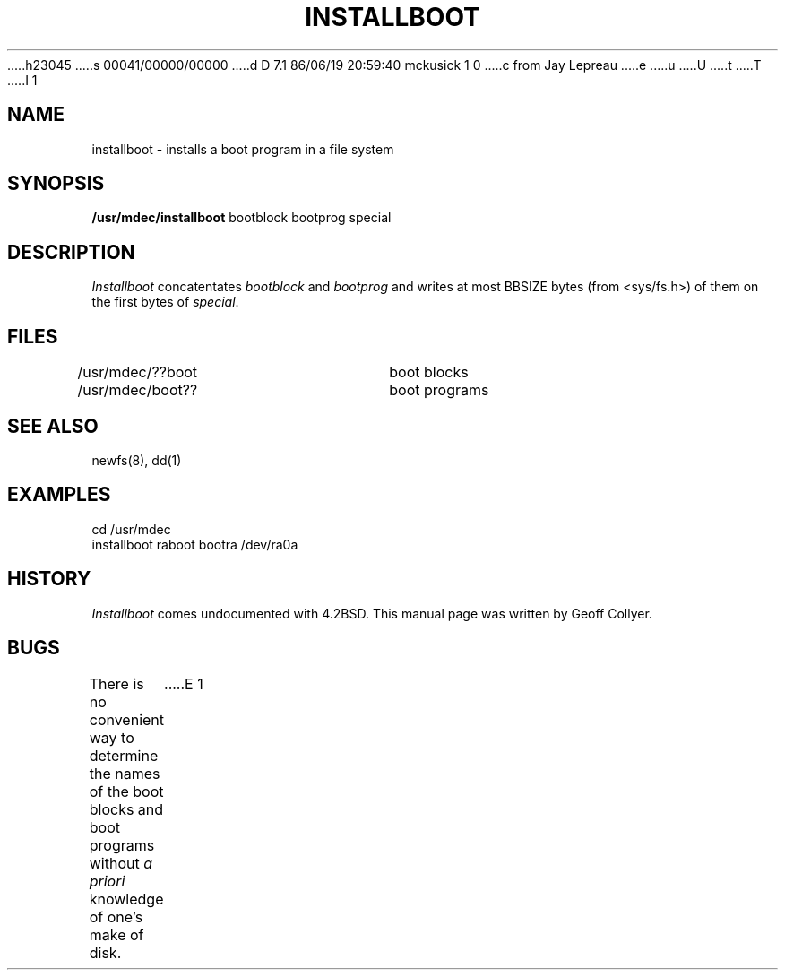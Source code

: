 h23045
s 00041/00000/00000
d D 7.1 86/06/19 20:59:40 mckusick 1 0
c from Jay Lepreau
e
u
U
t
T
I 1
.\" Copyright (c) 1986 Regents of the University of California.
.\" All rights reserved.  The Berkeley software License Agreement
.\" specifies the terms and conditions for redistribution.
.\"
.\"	%W% (Berkeley) %G%
.\"
.TH INSTALLBOOT 8V "%Q%"
.UC 7
.SH NAME
installboot \- installs a boot program in a file system
.SH SYNOPSIS
.B /usr/mdec/installboot
bootblock bootprog special
.SH DESCRIPTION
.I Installboot
concatentates
.I bootblock
and
.I bootprog
and writes at most BBSIZE bytes (from <sys/fs.h>)
of them on the first bytes of
.IR special .
.SH FILES
/usr/mdec/??boot	boot blocks
.br
/usr/mdec/boot??	boot programs
.SH SEE ALSO
newfs(8), dd(1)
.SH EXAMPLES
cd /usr/mdec
.br
installboot raboot bootra /dev/ra0a
.SH HISTORY
.I Installboot
comes undocumented with 4.2BSD.
This manual page was written by Geoff Collyer.
.SH BUGS
There is no convenient way to determine the names of the boot blocks
and boot programs without
.I "a priori"
knowledge of one's make of disk.
E 1
